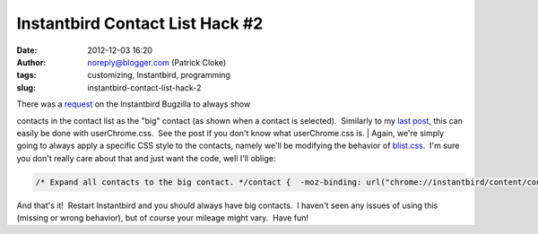 Instantbird Contact List Hack #2
################################
:date: 2012-12-03 16:20
:author: noreply@blogger.com (Patrick Cloke)
:tags: customizing, Instantbird, programming
:slug: instantbird-contact-list-hack-2

.. raw:: html

   <p>

| There was a \ `request`_ on the Instantbird Bugzilla to always show
contacts in the contact list as the "big" contact (as shown when a
contact is selected).  Similarly to my `last post`_, this can easily be
done with userChrome.css.  See the post if you don't know what
userChrome.css is.
| Again, we're simply going to always apply a specific CSS style to the
contacts, namely we'll be modifying the behavior of `blist.css`_.  I'm
sure you don't really care about that and just want the code, well I'll
oblige:

.. code:: brush:

    /* Expand all contacts to the big contact. */contact {  -moz-binding: url("chrome://instantbird/content/contact.xml#contact-big") !important;  -moz-box-orient: vertical !important;  -moz-box-align: stretch !important;}

And that's it!  Restart Instantbird and you should always have big
contacts.  I haven't seen any issues of using this (missing or wrong
behavior), but of course your mileage might vary.  Have fun!

.. raw:: html

   </p>

.. _request: https://bugzilla.instantbird.org/show_bug.cgi?id=987
.. _last post: http://clokep.blogspot.com/2011/10/instantbird-contact-list-hack.html
.. _blist.css: http://lxr.instantbird.org/instantbird/source/instantbird/content/blist.css#38
